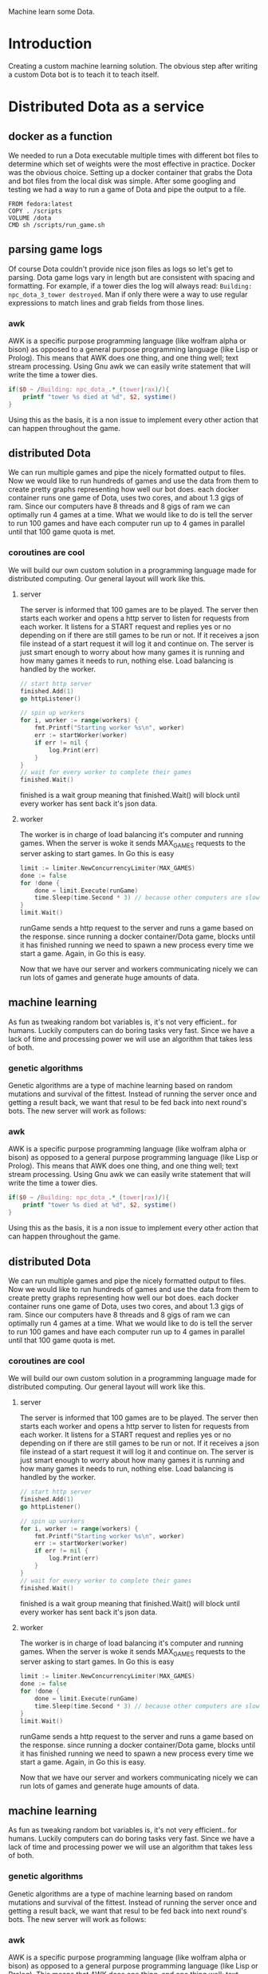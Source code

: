 Machine learn some Dota.
* Introduction
Creating a custom machine learning solution. The obvious step after
writing a custom Dota bot is to teach it to teach itself.
* Distributed Dota as a service
** docker as a function
We needed to run a Dota executable multiple times with different bot
files to determine which set of weights were the most effective in
practice. Docker was the obvious choice. Setting up a docker container
that grabs the Dota and bot files from the local disk was
simple. After some googling and testing we had a way to run a game of
Dota and pipe the output to a file.
#+BEGIN_SRC
FROM fedora:latest
COPY . /scripts
VOLUME /dota
CMD sh /scripts/run_game.sh
#+END_SRC
** parsing game logs
Of course Dota couldn't provide nice json files as logs so let's get
to parsing. Dota game logs vary in length but are consistent with
spacing and formatting. For example, if a tower dies the log will
always read: =Building: npc_dota_3_tower destroyed=. Man if only there
were a way to use regular expressions to match lines and grab fields
from those lines.
*** awk
AWK is a specific purpose programming language (like wolfram alpha or
bison) as opposed to a general purpose programming language (like Lisp
or Prolog). This means that AWK does one thing, and one thing well;
text stream processing. Using Gnu awk we can easily write statement that
will write the time a tower dies.
#+BEGIN_SRC awk
  if($0 ~ /Building: npc_dota_.*_(tower|rax)/){
      printf "tower %s died at %d", $2, systime()
  }
#+END_SRC
Using this as the basis, it is a non issue to implement every other
action that can happen throughout the game.
** distributed Dota
We can run multiple games and pipe the nicely formatted output to
files. Now we would like to run hundreds of games and use the data
from them to create pretty graphs representing how well our bot
does. each docker container runs one game of Dota, uses two cores, and
about 1.3 gigs of ram. Since our computers have 8 threads and 8 gigs
of ram we can optimally run 4 games at a time. What we would like to
do is tell the server to run 100 games and have each computer run up
to 4 games in parallel until that 100 game quota is met.
*** coroutines are cool
We will build our own custom solution in a programming language made
for distributed computing. Our general layout will work like this.
**** server
The server is informed that 100 games are to be played. The server
then starts each worker and opens a http server to listen for requests
from each worker. It listens for a START request and replies yes or no
depending on if there are still games to be run or not. If it receives
a json file instead of a start request it will log it and continue on.
The server is just smart enough to worry about how many games it is
running and how many games it needs to run, nothing else. Load
balancing is handled by the worker.
#+BEGIN_SRC go
  // start http server
  finished.Add(1)
  go httpListener()

  // spin up workers
  for i, worker := range(workers) {
	  fmt.Printf("Starting worker %s\n", worker)
	  err := startWorker(worker)
	  if err != nil {
		  log.Print(err)
	  }
  }
  // wait for every worker to complete their games
  finished.Wait()
#+END_SRC
finished is a wait group meaning that finished.Wait() will block until
every worker has sent back it's json data.
**** worker
The worker is in charge of load balancing it's computer and running
games.  When the server is woke it sends MAX_GAMES requests to the
server asking to start games. In Go this is easy
#+BEGIN_SRC go
  limit := limiter.NewConcurrencyLimiter(MAX_GAMES)
  done := false
  for !done {
	  done = limit.Execute(runGame)
	  time.Sleep(time.Second * 3) // because other computers are slow
  }
  limit.Wait()
#+END_SRC
runGame sends a http request to the server and runs a game based on
the response. since running a docker container/Dota game, blocks until
it has finished running we need to spawn a new process every time we
start a game. Again, in Go this is easy.

Now that we have our server and workers communicating nicely we can
run lots of games and generate huge amounts of data.
** machine learning
As fun as tweaking random bot variables is, it's not very
efficient.. for humans. Luckily computers can do boring tasks very
fast. Since we have a lack of time and processing power we will use an
algorithm that takes less of both.
*** genetic algorithms
Genetic algorithms are a type of machine learning based on random
mutations and survival of the fittest. Instead of running the server
once and getting a result back, we want that resul to be fed back into
next round's bots. The new server will work as follows:
*** awk
AWK is a specific purpose programming language (like wolfram alpha or
bison) as opposed to a general purpose programming language (like Lisp
or Prolog). This means that AWK does one thing, and one thing well;
text stream processing. Using Gnu awk we can easily write statement that
will write the time a tower dies.
#+BEGIN_SRC awk
  if($0 ~ /Building: npc_dota_.*_(tower|rax)/){
      printf "tower %s died at %d", $2, systime()
  }
#+END_SRC
Using this as the basis, it is a non issue to implement every other
action that can happen throughout the game.
** distributed Dota
We can run multiple games and pipe the nicely formatted output to
files. Now we would like to run hundreds of games and use the data
from them to create pretty graphs representing how well our bot
does. each docker container runs one game of Dota, uses two cores, and
about 1.3 gigs of ram. Since our computers have 8 threads and 8 gigs
of ram we can optimally run 4 games at a time. What we would like to
do is tell the server to run 100 games and have each computer run up
to 4 games in parallel until that 100 game quota is met.
*** coroutines are cool
We will build our own custom solution in a programming language made
for distributed computing. Our general layout will work like this.
**** server
The server is informed that 100 games are to be played. The server
then starts each worker and opens a http server to listen for requests
from each worker. It listens for a START request and replies yes or no
depending on if there are still games to be run or not. If it receives
a json file instead of a start request it will log it and continue on.
The server is just smart enough to worry about how many games it is
running and how many games it needs to run, nothing else. Load
balancing is handled by the worker.
#+BEGIN_SRC go
  // start http server
  finished.Add(1)
  go httpListener()

  // spin up workers
  for i, worker := range(workers) {
	  fmt.Printf("Starting worker %s\n", worker)
	  err := startWorker(worker)
	  if err != nil {
		  log.Print(err)
	  }
  }
  // wait for every worker to complete their games
  finished.Wait()
#+END_SRC
finished is a wait group meaning that finished.Wait() will block until
every worker has sent back it's json data.
**** worker
The worker is in charge of load balancing it's computer and running
games.  When the server is woke it sends MAX_GAMES requests to the
server asking to start games. In Go this is easy
#+BEGIN_SRC go
  limit := limiter.NewConcurrencyLimiter(MAX_GAMES)
  done := false
  for !done {
	  done = limit.Execute(runGame)
	  time.Sleep(time.Second * 3) // because other computers are slow
  }
  limit.Wait()
#+END_SRC
runGame sends a http request to the server and runs a game based on
the response. since running a docker container/Dota game, blocks until
it has finished running we need to spawn a new process every time we
start a game. Again, in Go this is easy.

Now that we have our server and workers communicating nicely we can
run lots of games and generate huge amounts of data.
** machine learning
As fun as tweaking random bot variables is, it's not very
efficient.. for humans. Luckily computers can do boring tasks very
fast. Since we have a lack of time and processing power we will use an
algorithm that takes less of both.
*** genetic algorithms
Genetic algorithms are a type of machine learning based on random
mutations and survival of the fittest. Instead of running the server
once and getting a result back, we want that resul to be fed back into
next round's bots. The new server will work as follows:
*** awk
AWK is a specific purpose programming language (like wolfram alpha or
bison) as opposed to a general purpose programming language (like Lisp
or Prolog). This means that AWK does one thing, and one thing well;
text stream processing. Using Gnu awk we can easily write statement that
will write the time a tower dies.
#+BEGIN_SRC awk
  if($0 ~ /Building: npc_dota_.*_(tower|rax)/){
      printf "tower %s died at %d", $2, systime()
  }
#+END_SRC
Using this as the basis, it is a non issue to implement every other
action that can happen throughout the game.
** distributed Dota
We can run multiple games and pipe the nicely formatted output to
files. Now we would like to run hundreds of games and use the data
from them to create pretty graphs representing how well our bot
does. each docker container runs one game of Dota, uses two cores, and
about 1.3 gigs of ram. Since our computers have 8 threads and 8 gigs
of ram we can optimally run 4 games at a time. What we would like to
do is tell the server to run 100 games and have each computer run up
to 4 games in parallel until that 100 game quota is met.
*** coroutines are cool
We will build our own custom solution in a programming language made
for distributed computing. Our general layout will work like this.
**** server
The server is informed that 100 games are to be played. The server
then starts each worker and opens a http server to listen for requests
from each worker. It listens for a START request and replies yes or no
depending on if there are still games to be run or not. If it receives
a json file instead of a start request it will log it and continue on.
The server is just smart enough to worry about how many games it is
running and how many games it needs to run, nothing else. Load
balancing is handled by the worker.
#+BEGIN_SRC go
  // start http server
  finished.Add(1)
  go httpListener()

  // spin up workers
  for i, worker := range(workers) {
	  fmt.Printf("Starting worker %s\n", worker)
	  err := startWorker(worker)
	  if err != nil {
		  log.Print(err)
	  }
  }
  // wait for every worker to complete their games
  finished.Wait()
#+END_SRC
finished is a wait group meaning that finished.Wait() will block until
every worker has sent back it's json data.
**** worker
The worker is in charge of load balancing it's computer and running
games.  When the server is woke it sends MAX_GAMES requests to the
server asking to start games. In Go this is easy
#+BEGIN_SRC go
  limit := limiter.NewConcurrencyLimiter(MAX_GAMES)
  done := false
  for !done {
	  done = limit.Execute(runGame)
	  time.Sleep(time.Second * 3) // because other computers are slow
  }
  limit.Wait()
#+END_SRC
runGame sends a http request to the server and runs a game based on
the response. since running a docker container/Dota game, blocks until
it has finished running we need to spawn a new process every time we
start a game. Again, in Go this is easy.

Now that we have our server and workers communicating nicely we can
run lots of games and generate huge amounts of data.
** machine learning
As fun as tweaking random bot variables is, it's not very
efficient.. for humans. Luckily computers can do boring tasks very
fast. Since we have a lack of time and processing power we will use an
algorithm that takes less of both.
*** genetic algorithms
Genetic algorithms are a type of machine learning based on random
mutations and survival of the fittest. Instead of running the server
once and getting a result back, we want that resul to be fed back into
next round's bots. The new server will work as follows:
*** awk
AWK is a specific purpose programming language (like wolfram alpha or
bison) as opposed to a general purpose programming language (like Lisp
or Prolog). This means that AWK does one thing, and one thing well;
text stream processing. Using Gnu awk we can easily write statement that
will write the time a tower dies.
#+BEGIN_SRC awk
  if($0 ~ /Building: npc_dota_.*_(tower|rax)/){
      printf "tower %s died at %d", $2, systime()
  }
#+END_SRC
Using this as the basis, it is a non issue to implement every other
action that can happen throughout the game.
** distributed Dota
We can run multiple games and pipe the nicely formatted output to
files. Now we would like to run hundreds of games and use the data
from them to create pretty graphs representing how well our bot
does. each docker container runs one game of Dota, uses two cores, and
about 1.3 gigs of ram. Since our computers have 8 threads and 8 gigs
of ram we can optimally run 4 games at a time. What we would like to
do is tell the server to run 100 games and have each computer run up
to 4 games in parallel until that 100 game quota is met.
*** coroutines are cool
We will build our own custom solution in a programming language made
for distributed computing. Our general layout will work like this.
**** server
The server is informed that 100 games are to be played. The server
then starts each worker and opens a http server to listen for requests
from each worker. It listens for a START request and replies yes or no
depending on if there are still games to be run or not. If it receives
a json file instead of a start request it will log it and continue on.
The server is just smart enough to worry about how many games it is
running and how many games it needs to run, nothing else. Load
balancing is handled by the worker.
#+BEGIN_SRC go
  // start http server
  finished.Add(1)
  go httpListener()

  // spin up workers
  for i, worker := range(workers) {
	  fmt.Printf("Starting worker %s\n", worker)
	  err := startWorker(worker)
	  if err != nil {
		  log.Print(err)
	  }
  }
  // wait for every worker to complete their games
  finished.Wait()
#+END_SRC
finished is a wait group meaning that finished.Wait() will block until
every worker has sent back it's json data.
**** worker
The worker is in charge of load balancing it's computer and running
games.  When the server is woke it sends MAX_GAMES requests to the
server asking to start games. In Go this is easy
#+BEGIN_SRC go
  limit := limiter.NewConcurrencyLimiter(MAX_GAMES)
  done := false
  for !done {
	  done = limit.Execute(runGame)
	  time.Sleep(time.Second * 3) // because other computers are slow
  }
  limit.Wait()
#+END_SRC
runGame sends a http request to the server and runs a game based on
the response. since running a docker container/Dota game, blocks until
it has finished running we need to spawn a new process every time we
start a game. Again, in Go this is easy.

Now that we have our server and workers communicating nicely we can
run lots of games and generate huge amounts of data.
** machine learning
As fun as tweaking random bot variables is, it's not very
efficient.. for humans. Luckily computers can do boring tasks very
fast. Since we have a lack of time and processing power we will use an
algorithm that takes less of both.
*** genetic algorithms
Genetic algorithms are a type of machine learning based on random
mutations and survival of the fittest. Instead of running the server
once and getting a result back, we want that resul to be fed back into
next round's bots. The new server will work as follows:
#+BEGIN_SRC plantuml :file genetic_algo.png
  partition "Genetic Algorithm" {
	  while (Gene pool)
	  :Randomly mutate each gene
	  to create new genes;
	  :Play games with each gene;
	  partition "Process Data From Games" {
		  if (Gene is good?) then (yes)
		  :High probability of being
		  added to the gene pool;
		  else (no)
		  :Low probability of being
		  added to the gene pool;
		  endif
		  :add genes back to pool;
		  note right
		  The genes that perform better
		  will most likely be added to
		  the pool but <b>all</b> genes
		  have a chance to be added
		  end note
	  }
	  endwhile
	  :profit?;
  }
#+END_SRC

#+RESULTS:
[[file:genetic_algo.png]]
